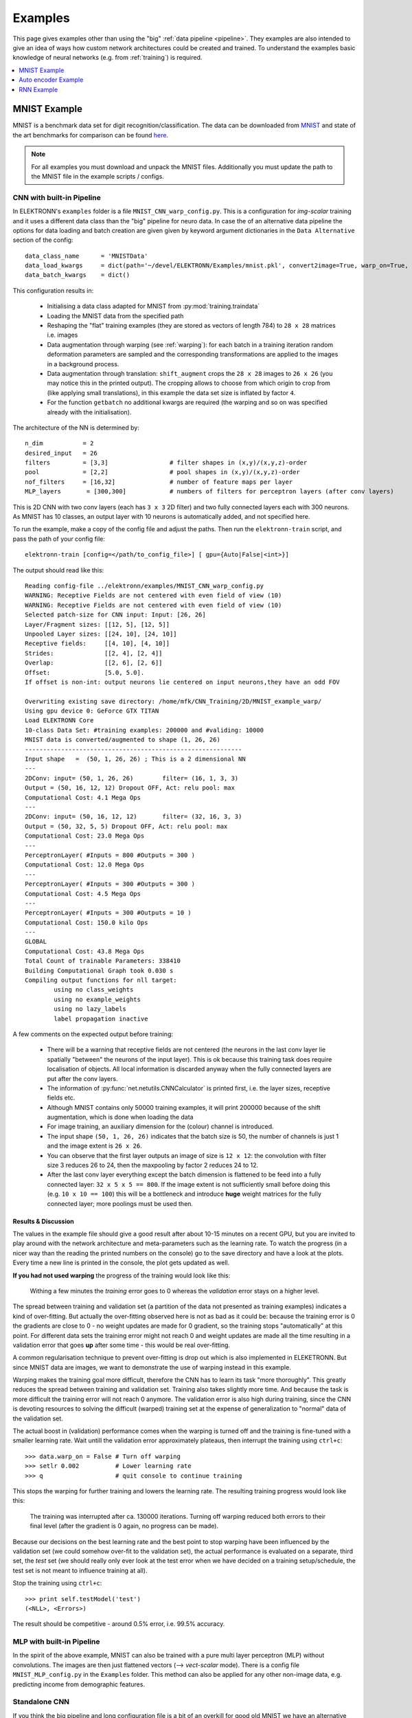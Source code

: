 .. _examples:

********
Examples
********

This page gives examples other than using the "big" :ref:`data pipeline <pipeline>`. They examples are also intended to give an idea of ways how custom network architectures could be created and trained. To understand the examples basic knowledge of neural networks (e.g. from :ref:`training`) is required.

.. contents::
	 :local:
	 :depth: 1

.. _mnist:

MNIST Example
=============

MNIST is a benchmark data set for digit recognition/classification. The data can be downloaded from `MNIST <http://www.elektronn.org/downloads/mnist.pkl.gz>`_ and state of the art benchmarks for comparison can be found `here <http://yann.lecun.com/exdb/mnist/>`_.

.. note::
  For all examples you must download and unpack the MNIST files. Additionally you must update the path to the MNIST file in the example scripts / configs.

CNN with built-in Pipeline
--------------------------

In ELEKTRONN's ``examples`` folder is a file ``MNIST_CNN_warp_config.py``. This is a configuration for *img-scalar* training and it uses a different data class than the "big" pipeline for neuro data. In case the of an alternative data pipeline the options for data loading and batch creation are given given by keyword argument dictionaries in the ``Data Alternative`` section of the config::

	data_class_name      = 'MNISTData'
	data_load_kwargs     = dict(path='~/devel/ELEKTRONN/Examples/mnist.pkl', convert2image=True, warp_on=True, shift_augment=True)
	data_batch_kwargs    = dict()

This configuration results in:

  * Initialising a data class adapted for MNIST from :py:mod:`training.traindata`
  * Loading the MNIST data from the specified path
  * Reshaping the "flat" training examples (they are stored as vectors of length 784) to ``28 x 28`` matrices i.e. images
  * Data augmentation through warping (see :ref:`warping`): for each batch in a training iteration random deformation parameters are sampled and the corresponding transformations are applied to the images in a background process.
  * Data augmentation through translation: ``shift_augment`` crops the ``28 x 28`` images  to ``26 x 26`` (you may notice this in the printed output). The cropping allows to choose from which origin to crop from (like applying small translations), in this example the data set size is inflated by factor ``4``.
  * For the function ``getbatch`` no additional kwargs are required (the warping and so on was specified already with the initialisation).

The architecture of the NN is determined by::

  n_dim           = 2
  desired_input   = 26
  filters         = [3,3]                 # filter shapes in (x,y)/(x,y,z)-order
  pool            = [2,2]                 # pool shapes in (x,y)/(x,y,z)-order
  nof_filters     = [16,32]               # number of feature maps per layer
  MLP_layers       = [300,300]            # numbers of filters for perceptron layers (after conv layers)

This is 2D CNN with two conv layers (each has ``3 x 3`` 2D filter) and two fully connected layers each with 300 neurons. As MNIST has 10 classes, an output layer with 10 neurons is automatically added, and not specified here.

To run the example, make a copy of the config file and adjust the paths. Then run the ``elektronn-train`` script, and pass the path of your config file::

  elektronn-train [config=</path/to_config_file>] [ gpu={Auto|False|<int>}]

The output should read like this::

  Reading config-file ../elektronn/examples/MNIST_CNN_warp_config.py
  WARNING: Receptive Fields are not centered with even field of view (10)
  WARNING: Receptive Fields are not centered with even field of view (10)
  Selected patch-size for CNN input: Input: [26, 26]
  Layer/Fragment sizes:	[[12, 5], [12, 5]]
  Unpooled Layer sizes:	[[24, 10], [24, 10]]
  Receptive fields:	[[4, 10], [4, 10]]
  Strides:		[[2, 4], [2, 4]]
  Overlap:		[[2, 6], [2, 6]]
  Offset:		[5.0, 5.0].
  If offset is non-int: output neurons lie centered on input neurons,they have an odd FOV

  Overwriting existing save directory: /home/mfk/CNN_Training/2D/MNIST_example_warp/
  Using gpu device 0: GeForce GTX TITAN
  Load ELEKTRONN Core
  10-class Data Set: #training examples: 200000 and #validing: 10000
  MNIST data is converted/augmented to shape (1, 26, 26)
  ------------------------------------------------------------
  Input shape   =  (50, 1, 26, 26) ; This is a 2 dimensional NN
  ---
  2DConv: input= (50, 1, 26, 26) 	filter= (16, 1, 3, 3)
  Output = (50, 16, 12, 12) Dropout OFF, Act: relu pool: max
  Computational Cost: 4.1 Mega Ops
  ---
  2DConv: input= (50, 16, 12, 12) 	filter= (32, 16, 3, 3)
  Output = (50, 32, 5, 5) Dropout OFF, Act: relu pool: max
  Computational Cost: 23.0 Mega Ops
  ---
  PerceptronLayer( #Inputs = 800 #Outputs = 300 )
  Computational Cost: 12.0 Mega Ops
  ---
  PerceptronLayer( #Inputs = 300 #Outputs = 300 )
  Computational Cost: 4.5 Mega Ops
  ---
  PerceptronLayer( #Inputs = 300 #Outputs = 10 )
  Computational Cost: 150.0 kilo Ops
  ---
  GLOBAL
  Computational Cost: 43.8 Mega Ops
  Total Count of trainable Parameters: 338410
  Building Computational Graph took 0.030 s
  Compiling output functions for nll target:
	  using no class_weights
	  using no example_weights
	  using no lazy_labels
	  label propagation inactive

A few comments on the expected output before training:

  * There will be a warning that receptive fields are not centered (the neurons in the last conv layer lie spatially "between" the neurons of the input layer). This is ok because this training task does require localisation of objects. All local information is discarded anyway when the fully connected layers are put after the conv layers.
  * The information of :py:func:`net.netutils.CNNCalculator` is printed first, i.e. the layer sizes, receptive fields etc.
  * Although MNIST contains only 50000 training examples, it will print 200000 because of the shift augmentation, which is done when loading the data
  * For image training, an auxiliary dimension for the (colour) channel is introduced.
  * The input shape ``(50, 1, 26, 26)`` indicates that the batch size is 50, the number of channels is just 1 and the image extent is ``26 x 26``.
  * You can observe that the first layer outputs an image of size is ``12 x 12``: the convolution with filter size 3 reduces 26 to 24, then the maxpooling by factor 2 reduces 24 to 12.
  * After the last conv layer everything except the batch dimension is flattened to be feed into a fully connected layer: ``32 x 5 x 5 == 800``. If the image extent is not sufficiently small before doing this (e.g. ``10 x 10 == 100``) this will be a bottleneck and introduce **huge** weight matrices for the fully connected layer; more poolings must be used then.


Results & Discussion
++++++++++++++++++++

The values in the example file should give a good result after about 10-15 minutes on a recent GPU, but you are invited to play around with the network architecture and meta-parameters such as the learning rate. To watch the progress (in a nicer way than the reading the printed numbers on the console) go to the save directory and have a look at the plots. Every time a new line is printed in the console, the plot gets updated as well.

**If you had not used warping** the progress of the training would look like this:

  .. figure::  images/MNIST_Nowarp.Errors.png
   :align:   center

   Withing a few minutes the *training* error goes to 0 whereas the *validation* error  stays on a higher level.

The spread between training and validation set (a partition of the data not presented as training examples) indicates a kind of over-fitting. But actually the over-fitting observed here is not as bad as it could be: because the training error is 0 the gradients are close to 0 - no weight updates are made for 0 gradient, so the training stops "automatically" at this point. For different data sets the training error might not reach 0 and weight updates are made all the time resulting in a validation error that goes **up** after some time - this would be real over-fitting.

A common regularisation technique to prevent over-fitting is drop out which is also implemented in ELEKETRONN. But since MNIST data are images, we want to demonstrate the use of warping instead in this example.

Warping makes the training goal more difficult, therefore the CNN has to learn its task "more thoroughly". This greatly reduces the spread between training and validation set. Training also takes slightly more time. And because the task is more difficult the training error will not reach 0 anymore. The validation error is also high during training, since the CNN is devoting resources to solving the difficult (warped) training set at the expense of generalization to "normal" data of the validation set.

The actual boost in (validation) performance comes when the warping is turned off and the training is fine-tuned with a smaller learning rate. Wait untill the validation error approximately plateaus, then interrupt the training using ``ctrl+c``::

  >>> data.warp_on = False # Turn off warping
  >>> setlr 0.002          # Lower learning rate
  >>> q                    # quit console to continue training

This stops the warping for further training and lowers the learning rate.
The resulting training progress would look like this:

  .. figure::  images/MNIST_warp.Errors.png
   :align:   center

   The training was interrupted after ca. 130000 iterations. Turning off warping reduced both errors to their final level (after the gradient is 0 again, no progress can be made).

Because our decisions on the best learning rate and the best point to stop warping have been influenced by the validation set (we could somehow over-fit to the validation set), the actual performance is evaluated on a separate, third set, the *test* set (we should really only ever look at the test error when we have decided on a training setup/schedule, the test set is not meant to influence training at all).

Stop the training using ``ctrl+c``::

  >>> print self.testModel('test')
  (<NLL>, <Errors>)

The result should be competitive - around 0.5% error, i.e. 99.5% accuracy.



MLP with built-in Pipeline
--------------------------

In the spirit of the above example, MNIST can also be trained with a pure multi layer perceptron (MLP) without convolutions. The images are then just flattened vectors (--> *vect-scalar* mode). There is a config file ``MNIST_MLP_config.py`` in the ``Examples`` folder. This method can also be applied for any other non-image data, e.g. predicting income from demographic features.



Standalone CNN
--------------

If you think the big pipeline and long configuration file is a bit of an overkill for good old MNIST we have an alternative lightweight example in the file ``MNIST_CNN_standalone.py`` of the ``Examples`` folder. This example illustrates what (in a slightly more elaborate way) happens under the hood of the big pipeline.

First we import the required classes and initialise a training data object from :py:mod:`training.traindata` (which we actually used above, too). It does not more than loading the training, validation and testing data and sample batches randomly - all further options e.g. for augmentation are not used here::

    from elektronn.training.traindata import MNISTData
    from elektronn.net.convnet import MixedConvNN

    data = MNISTData(path='~/devel/ELEKTRONN/Examples/mnist.pkl',convert2image=True, shift_augment=False)

Next we set up the Neural Network. Each method of ``cnn`` has much more options which are explained in the API doc. Start with similar code if you want to create customised NNs::

	batch_size = 100
	cnn = MixedConvNN((28,28),input_depth=1) # input_depth: only 1 gray channel (no RGB or depth)
	cnn.addConvLayer(10,5, pool_shape=2, activation_func="abs") # (nof, filtersize)
	cnn.addConvLayer(8, 5, pool_shape=2, activation_func="abs")
	cnn.addPerceptronLayer(100, activation_func="abs")
	cnn.addPerceptronLayer(80, activation_func="abs")
	cnn.addPerceptronLayer(10, activation_func="abs") # need 10 outputs as there are 10 classes in the data set
	cnn.compileOutputFunctions()
	cnn.setOptimizerParams(SGD={'LR': 1e-2, 'momentum': 0.9}, weight_decay=0) # LR: learning rate

Finally, the training loop which applies weight updates in every iteration::

	for i in range(5000):  
	  d, l = data.getbatch(batch_size)
	  loss, loss_instance, time_per_step = cnn.trainingStep(d, l, mode="SGD")

	  if i%100==0:
		valid_loss, valid_error, valid_predictions = cnn.get_error(data.valid_d, data.valid_l)
		print "update:",i,"; Validation loss:",valid_loss, "Validation error:",valid_error*100.,"%"

	loss, error, test_predictions = cnn.get_error(data.test_d, data.test_l)
	print "Test loss:",loss, "Test error:",error*100.,"%"

Of course the performance of this setup is not as good of the model above, but feel free tweak - how about dropout? Simply add ``enable_dropout=True`` to the cnn initialisation: all layers have by default a dropout rate of 0.5 - unless it is suppressed with ``force_no_dropout=True`` when adding a particular layer (it should not be used in the last layer). Don't forget to set the dropout rates to 0 while estimating the performance and to their old value afterwards (the methods ``cnn.getDropoutRates`` and ``cnn.setDropoutRates`` might be useful). Hint: for dropout, a different activation function than ``abs``, more neurons per layer and more training iterations might perform better... you can try adapting it yourself or find a ready setup with drop out in the ``examples`` folder.

.. _autoencoder:

Auto encoder Example
====================

This examples also uses MNIST data, but this time the task is not classification but compression. The input images have shape ``28 x 28`` but we will regard them as 784 dimensional vectors. The NN is shaped like an hourglass: the number of neurons decreases from 784 input neurons to 50 internal neurons in the central layer. Then the number increases symmetrically to 784 for the output. The training target is to reproduce the input in the output layer (i.e. the labels are identical to the data). Because the inputs are float numbers, so is the output and this is a regression problem. The first part of the auto encoder compresses the information and the second part decompresses it. The weights of both parts are shared, i.e. the weight matrix of each decompression layer is the transposed weight matrix of the corresponding compression layer, and updates are made simultaneously in both layers. For constructing an auto encoder the method ``cnn.addTiedAutoencoderChain`` is used. ::

	import matplotlib.pyplot as plt

	from elektronn.training.traindata import MNISTData
	from elektronn.net.convnet import MixedConvNN
	from elektronn.net.introspection import embedMatricesInGray


	# Load Data #
	data = MNISTData(path='/docs/devel/ELEKTRONN/elektronn/examples/mnist.pkl',convert2image=False, shift_augment=False)


	# Load Data #
	data = MNISTData(path='~/devel/ELEKTRONN/Examples/mnist.pkl',convert2image=False, shift_augment=False)

	# Create Autoencoder #
	batch_size = 100
	cnn = MixedConvNN((28**2),input_depth=None)
	cnn.addPerceptronLayer( n_outputs = 300, activation_func="tanh")
	cnn.addPerceptronLayer( n_outputs = 200, activation_func="tanh")
	cnn.addPerceptronLayer( n_outputs = 50, activation_func="tanh")
	cnn.addTiedAutoencoderChain(n_layers=None, activation_func="tanh",input_noise=0.3, add_layers_to_network=True)
	cnn.compileOutputFunctions(target="regression")  #compiles the cnn.get_error function as well
	cnn.setOptimizerParams(SGD={'LR': 5e-1, 'momentum': 0.9}, weight_decay=0)

	for i in range(10000):    
	  d, l = data.getbatch(batch_size)
	  loss, loss_instance, time_per_step = cnn.trainingStep(d, d, mode="SGD")

	  if i%100==0:
		print "update:",i,"; Training error:",loss

	loss,  test_predictions = cnn.get_error(data.valid_d, data.valid_d)

	plt.figure(figsize=(14,6))
	plt.subplot(121)
	images = embedMatricesInGray(data.valid_d[:200].reshape((200,28,28)),1)
	plt.imshow(images, interpolation='none', cmap='gray')
	plt.title('Data')
	plt.subplot(122)
	recon = embedMatricesInGray(test_predictions[:200].reshape((200,28,28)),1)
	plt.imshow(recon, interpolation='none', cmap='gray')
	plt.title('Reconstruction')

	cnn.saveParameters('AE-pretraining.param')

The above NN learns to compress the 784 pixels of an image to a 50 dimensional code (ca. 15x). The quality of the reconstruction can be inspected from plotting the images and comparing them to the original input:

  .. figure::  images/DAE.png
   :align:   center

   Left input data (from validation set) and right reconstruction. The reconstruction values have been slightly rescaled for better visualisation.

The compression part of the auto encoder can be used to reduce the dimension of a data vector, while still preserving the information necessary to reconstruct the original data.

Often training data (e.g. lots of images of digits) are vastly available but nobody has taken the effort to create training labels for all of them. This is when auto encoders can be useful: train an auto encoder on the unlabelled data and use the learnt weights to initialise a NN for classification (aka pre-training).The classifcation NN does not have to learn a good internal data representation from scratch. To fine-tune the weights for classification (mainly in the additional output layer), only a small fraction of the examples must be labelled. To construct a pre-trained NN::

  cnn.saveParameters('AE-pretraining.param', layers=cnn.layers[0:3]) # save the parameters for the compression part
  cnn2 = MixedConvNN((28**2),input_depth=None) # Create a new NN
  cnn2.addPerceptronLayer( n_outputs = 300, activation_func="tanh")
  cnn2.addPerceptronLayer( n_outputs = 200, activation_func="tanh")
  cnn2.addPerceptronLayer( n_outputs = 50, activation_func="tanh")
  cnn2.addPerceptronLayer( n_outputs = 10, activation_func="tanh") # Add a layer for 10-class classificaion
  cnn2.compileOutputFunctions(target="nll")  #compiles the cnn.get_error function as well # target function nll for classification
  cnn2.setOptimizerParams(SGD={'LR': 0.005, 'momentum': 0.9}, weight_decay=0)
  cnn2.loadParameters('AE-pretraining.param') # This overloads only the first 3 layers,because the file contains only params for 3 layers

  # Do training steps with the labels like
  for i in range(10000):
    d, l = data.getbatch(batch_size)
    cnn2.trainingStep(d, l, mode="SGD")

RNN Example
===========

Coming soon
